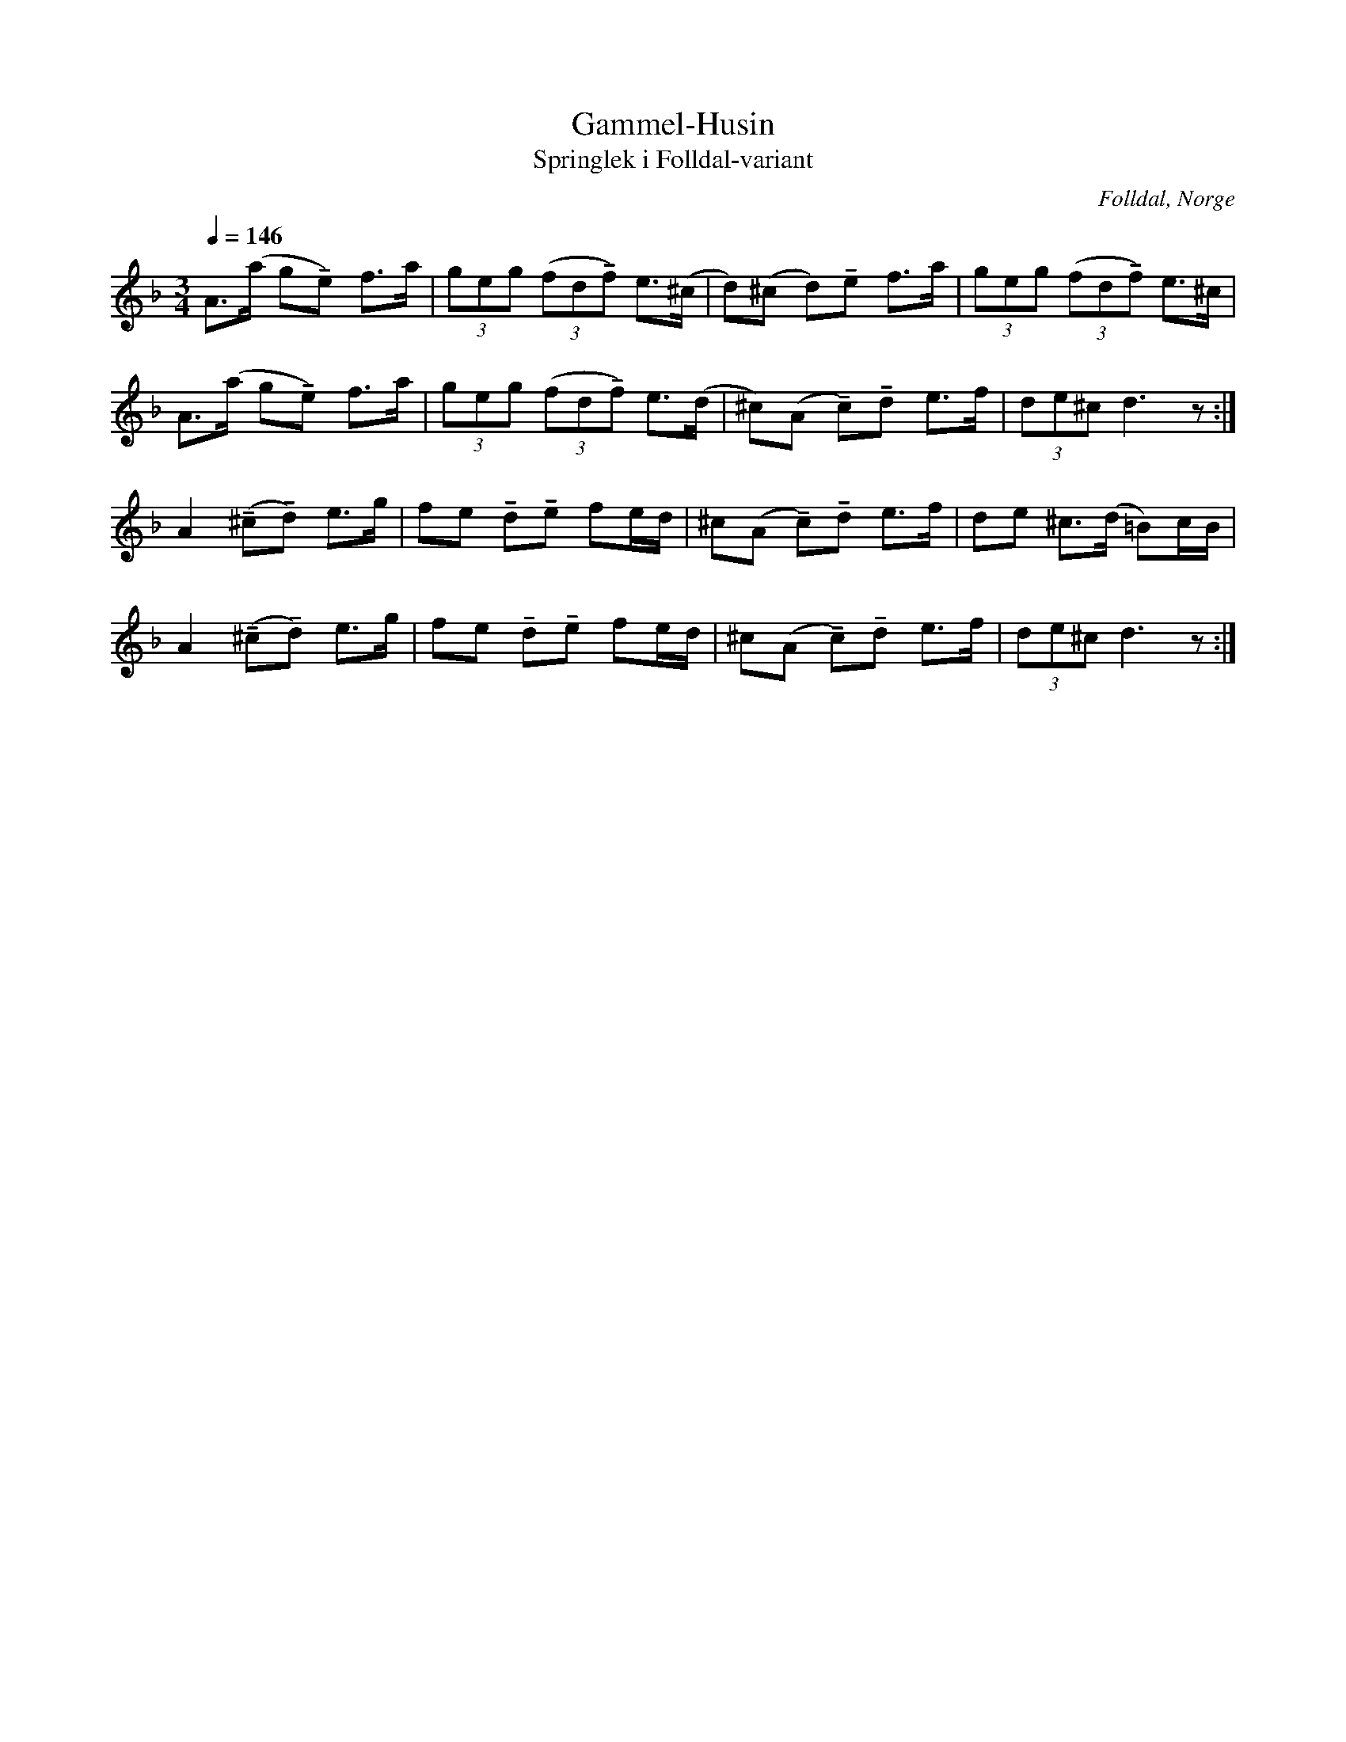 %%abc-charset utf-8

X:1
T:Gammel-Husin
T:Springlek i Folldal-variant
R:Springlek i övre Østerdalstil
O:Folldal, Norge
Z:ABC-transkr. av Lennart Sohlman
N:Uppt. Lennart Sohlman
N:Stråksättningen att betrakta som ett spelbart förslag - den är inte den autentiska.
N:Här finns fler låtar från [[!Norge]].
M:3/4
L:1/8
Q:1/4=146
K:Dm
A>(a g!tenuto!e) f>a|(3geg (3(fd!tenuto!f) e>(^c|d)(^c d)!tenuto!e f>a|(3geg (3(fd!tenuto!f) e>^c|!
A>(a g!tenuto!e) f>a|(3geg (3(fd!tenuto!f) e>(d|^c)(A !tenuto!c)!tenuto!d e>f|(3de^c d3z:|!
A2 (!tenuto!^c!tenuto!d) e>g|fe !tenuto!d!tenuto!e fe/d/|^c(A !tenuto!c)!tenuto!d e>f|de ^c>(d =B)c/B/|!
A2 (!tenuto!^c!tenuto!d) e>g|fe !tenuto!d!tenuto!e fe/d/|^c(A !tenuto!c)!tenuto!d e>f|(3de^c d3z:|]

